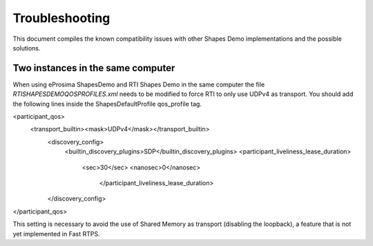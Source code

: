 Troubleshooting
===============

This document compiles the known compatibility issues with other Shapes Demo implementations and the possible solutions.

Two instances in the same computer
----------------------------------

When using eProsima ShapesDemo and RTI Shapes Demo in the same computer the file *RTISHAPESDEMOQOSPROFILES.xml* needs to be modified to force RTI to only use UDPv4 as transport. 
You should add the following lines inside the ShapesDefaultProfile qos_profile tag.

<participant_qos>
    <transport_builtin><mask>UDPv4</mask></transport_builtin>
        <discovery_config>
            <builtin_discovery_plugins>SDP</builtin_discovery_plugins>
            <participant_liveliness_lease_duration>
                <sec>30</sec>
                <nanosec>0</nanosec>
                    </participant_liveliness_lease_duration>
        </discovery_config>
</participant_qos>

This setting is necessary to avoid the use of Shared Memory as transport (disabling the loopback), a feature that is not yet implemented in Fast RTPS.
